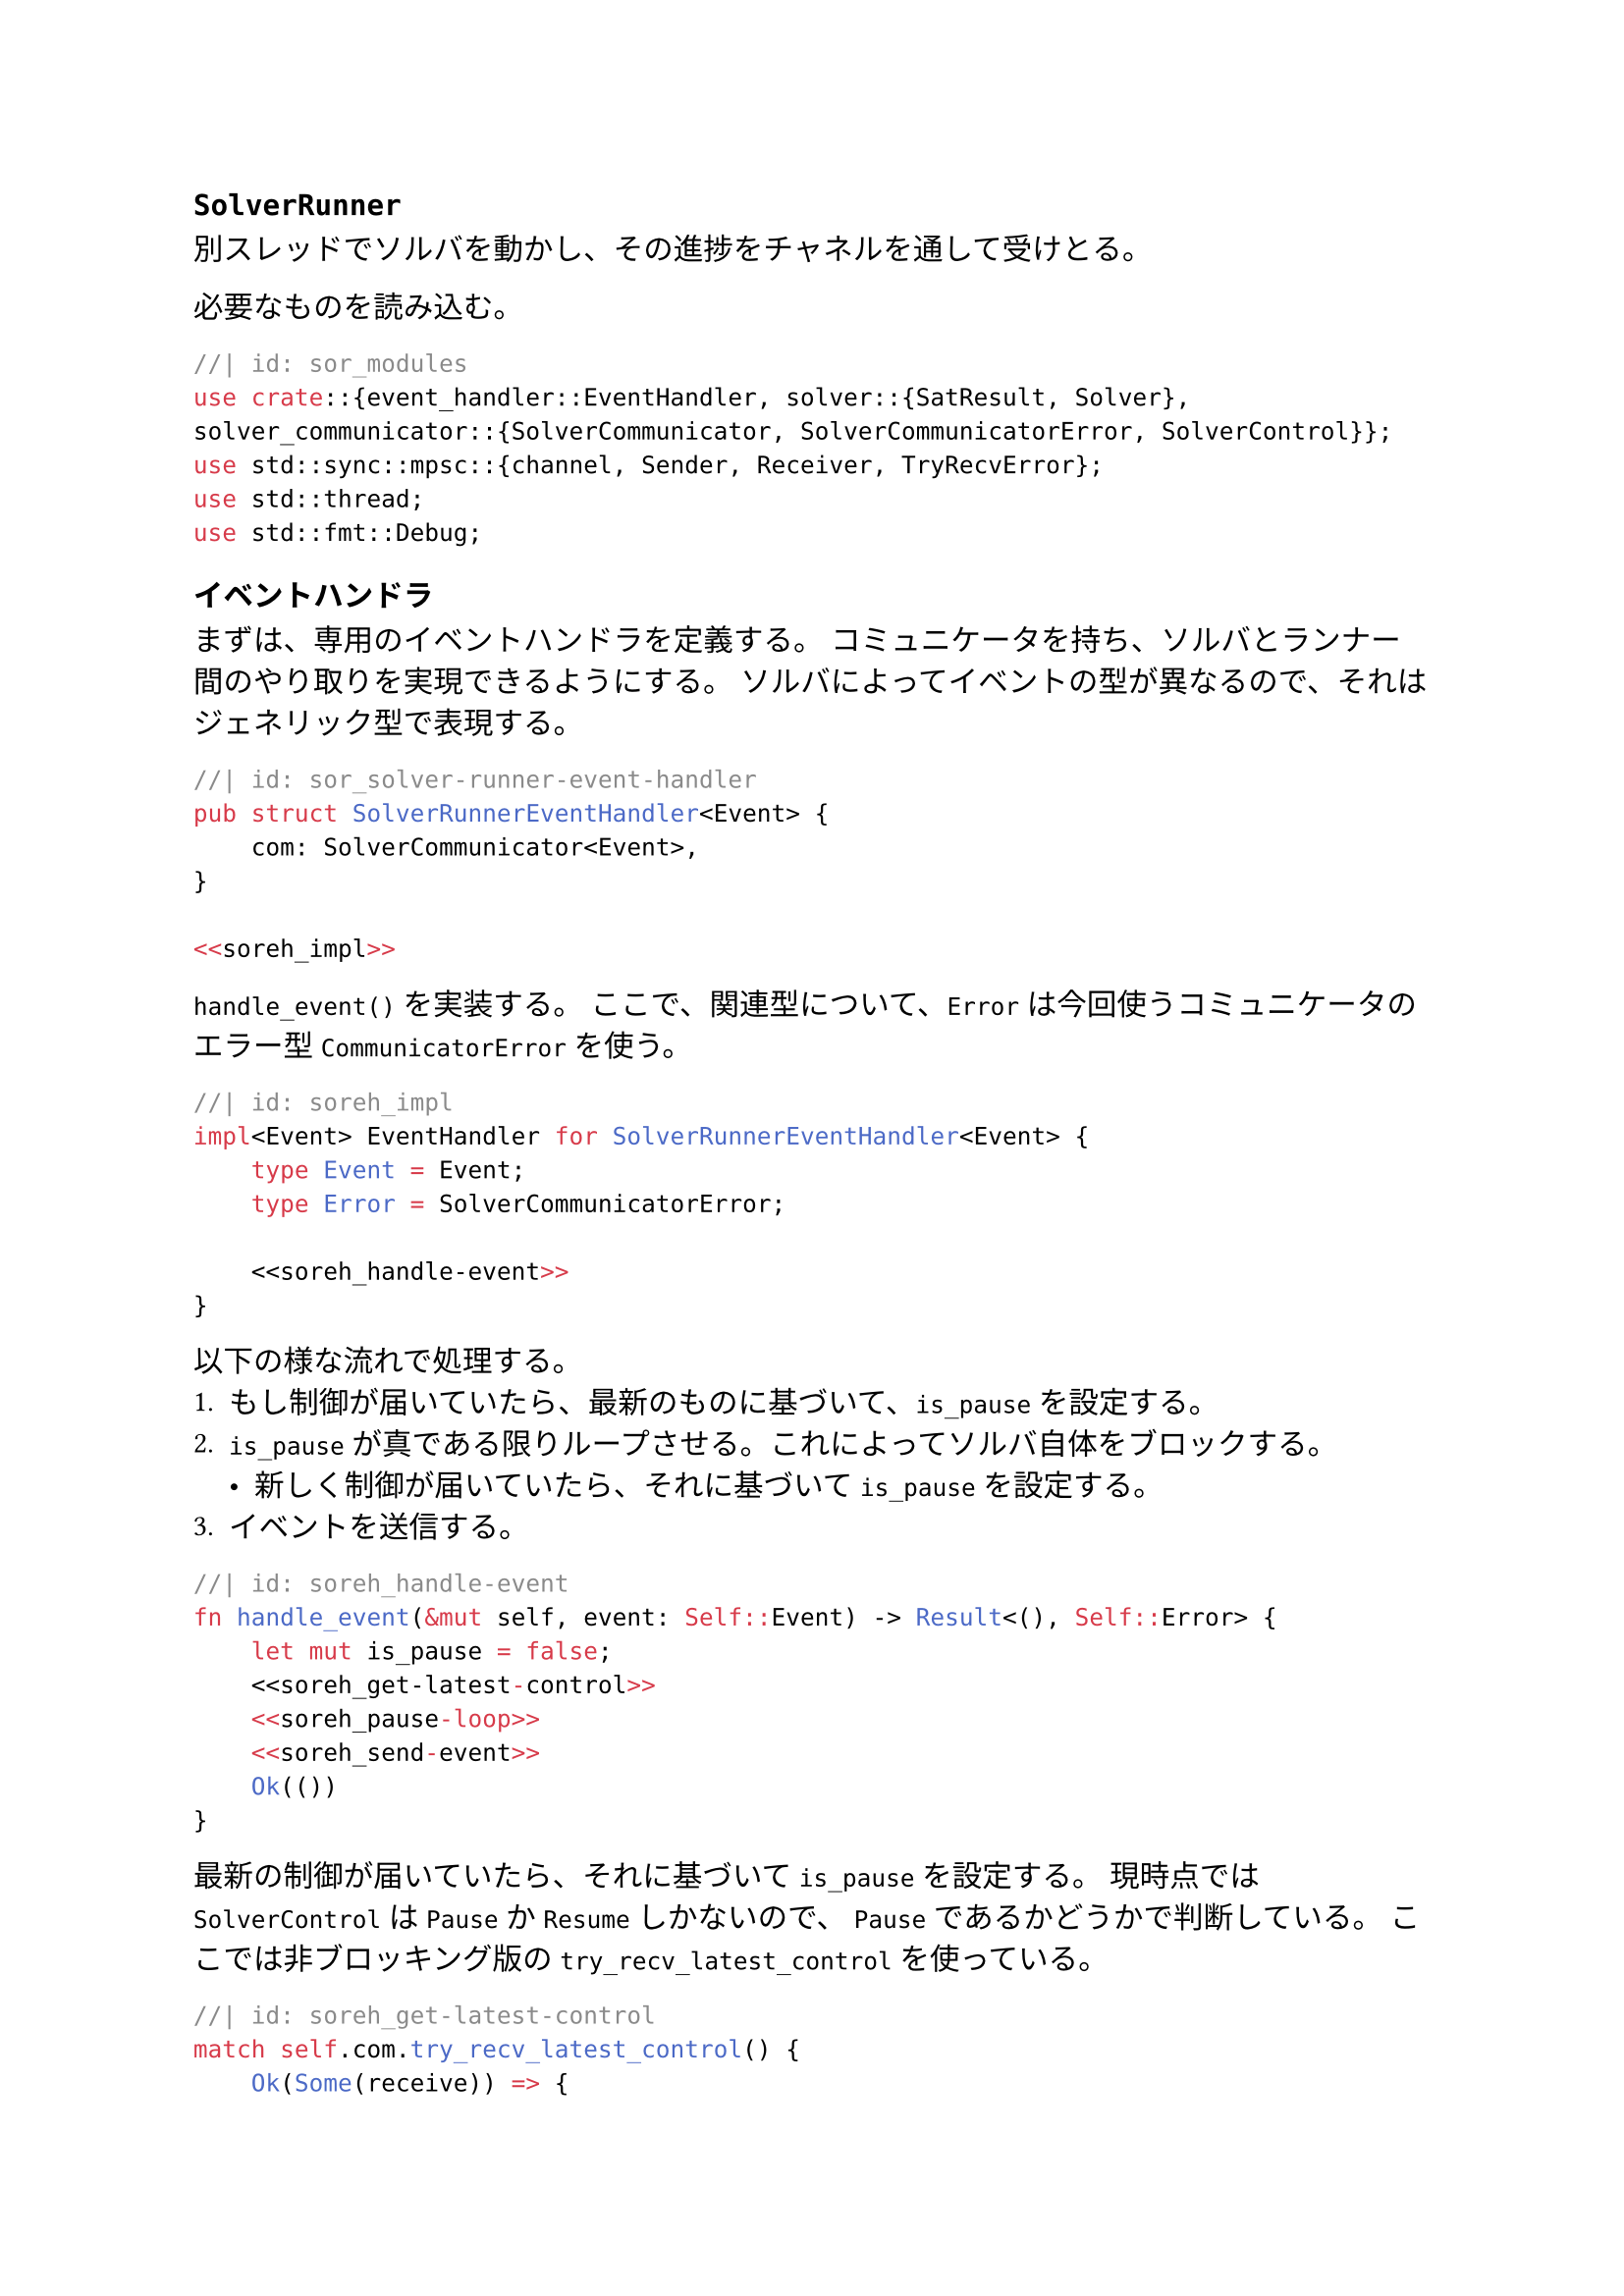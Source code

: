 == `SolverRunner`
別スレッドでソルバを動かし、その進捗をチャネルを通して受けとる。

必要なものを読み込む。
```rust
//| id: sor_modules
use crate::{event_handler::EventHandler, solver::{SatResult, Solver}, solver_communicator::{SolverCommunicator, SolverCommunicatorError, SolverControl}};
use std::sync::mpsc::{channel, Sender, Receiver, TryRecvError};
use std::thread;
use std::fmt::Debug;
```

=== イベントハンドラ
まずは、専用のイベントハンドラを定義する。
コミュニケータを持ち、ソルバとランナー間のやり取りを実現できるようにする。
ソルバによってイベントの型が異なるので、それはジェネリック型で表現する。

```rust
//| id: sor_solver-runner-event-handler
pub struct SolverRunnerEventHandler<Event> {
    com: SolverCommunicator<Event>,
}

<<soreh_impl>>
```

`handle_event()` を実装する。
ここで、関連型について、`Error` は今回使うコミュニケータのエラー型 `CommunicatorError` を使う。

```rust
//| id: soreh_impl
impl<Event> EventHandler for SolverRunnerEventHandler<Event> {
    type Event = Event;
    type Error = SolverCommunicatorError;

    <<soreh_handle-event>>
}
```

以下の様な流れで処理する。
1. もし制御が届いていたら、最新のものに基づいて、`is_pause` を設定する。
2. `is_pause` が真である限りループさせる。これによってソルバ自体をブロックする。
  - 新しく制御が届いていたら、それに基づいて `is_pause` を設定する。
3. イベントを送信する。
```rust
//| id: soreh_handle-event
fn handle_event(&mut self, event: Self::Event) -> Result<(), Self::Error> {
    let mut is_pause = false;
    <<soreh_get-latest-control>>
    <<soreh_pause-loop>>
    <<soreh_send-event>>
    Ok(())
}
```

最新の制御が届いていたら、それに基づいて `is_pause` を設定する。
現時点では `SolverControl` は `Pause` か `Resume` しかないので、
`Pause` であるかどうかで判断している。
ここでは非ブロッキング版の `try_recv_latest_control` を使っている。
```rust
//| id: soreh_get-latest-control
match self.com.try_recv_latest_control() {
    Ok(Some(receive)) => {
        is_pause = receive == SolverControl::Pause;
    }
    Err(err) => return Err(err),
    _ => {}
};
```

`SolverControl::Resume` が届くまでずっとループする。
ただ、`is_pause` を前述のように設定する方法でも同じことができるので、そのように実装した。
ここではブロッキング版の `recv_latest_control` を使っている。
```rust
//| id: soreh_pause-loop
while is_pause {
    match self.com.recv_latest_control() {
        Ok(receive) => {
            is_pause = receive == SolverControl::Pause;
        }
        Err(err) => return Err(err),
    }
}
```

イベントを送信する。
```rust
//| id: soreh_send-event
if let Err(err) = self.com.send_event(event) {
    return Err(err);
}
```

=== ランナー
スレッドを立てて、そこでソルバを実行する。
/ `start_solver()`: ソルバを別スレッドで走らせ、ランナー自体を返す。
/ `try_recv_event()`: ソルバからイベントをノンブロッキングで受け取る。
/ `send_control()`: 制御をソルバに伝える。
/ `try_join()`: スレッドが終了しているかを確認し、もし終了しているならそのスレッドの返り値を返す。

```rust
//| id: sor_runner
pub struct SolverRunner<S: Solver> {
    event_rx: Receiver<S::Event>,
    ctrl_tx: Sender<SolverControl>,
    join_handle: Option<thread::JoinHandle<Result<SatResult, S::Error>>>
}

impl<S> SolverRunner<S>
where
    S: Solver + Send,
    S::Event: Send + 'static,
    S::Error: Debug + Send + 'static
{
    <<sorr_start-solver>>
    <<sorr_try-recv-event>>
    <<sorr_send-control>>
    <<sorr_try-join>>
}
```

スレッドを立てて、そこでソルバを実行する。
クロージャを使うことで、柔軟にソルバを初期化できるようにしている。
ハンドラはこちらで用意するので、ハンドラを受けとってソルバを返すクロージャを取る。

```rust
//| id: sorr_start-solver
pub fn start_solver<F>(make_solver: F) -> Self
where
    F: (FnOnce(SolverRunnerEventHandler<S::Event>) -> S) + Send + 'static
{
    let (event_tx, event_rx) = channel::<S::Event>();
    let (ctrl_tx, ctrl_rx) = channel::<SolverControl>();
    let handler = SolverRunnerEventHandler {
        com: SolverCommunicator::new(event_tx, ctrl_rx),
    };
    let join_handle = thread::spawn(move || {
        make_solver(handler).solve()
    });
    Self {
        event_rx,
        ctrl_tx,
        join_handle: Some(join_handle)
    }
}
```

イベントの送受信に関するエラーの列挙型を用意する。
```rust
//| id: sor_error
#[derive(Debug)]
pub enum SolverRunnerError<E> {
    SendFailed,
    ReceiveFailed,
    SolverError(E),
    NotFinished,
    JoinPanicked,
    AlreadyJoined
}
```

最新のイベントを受けとる。
```rust
//| id: sorr_try-recv-event
pub fn try_recv_event(&self) -> Result<Option<S::Event>, SolverRunnerError<S::Error>> {
    match self.event_rx.try_recv() {
        Ok(recv) => return Ok(Some(recv)),
        Err(TryRecvError::Empty) => return Ok(None),
        Err(TryRecvError::Disconnected) => return Err(SolverRunnerError::ReceiveFailed),
    };
}
```

イベントを送信する。
```rust
//| id: sorr_send-control
pub fn send_control(&self, control: SolverControl) -> Result<(), SolverRunnerError<S::Error>> {
    if self.ctrl_tx.send(control).is_err() {
        return Err(SolverRunnerError::SendFailed);
    }
    return Ok(());
}
```

```rust
//| id: sorr_try-join
pub fn try_join(&mut self) -> Result<SatResult, SolverRunnerError<S::Error>> {
    let handle = match self.join_handle.as_ref() {
        Some(handle) => {
            if handle.is_finished() {
                self.join_handle.take().unwrap()
            }
            else {
                return Err(SolverRunnerError::NotFinished)
            }
        },
        None => return Err(SolverRunnerError::AlreadyJoined),
    };

    match handle.join() {
        Ok(Ok(ret)) => return Ok(ret),
        Ok(Err(err)) => return Err(SolverRunnerError::SolverError(err)),
        Err(_) => return Err(SolverRunnerError::JoinPanicked)
    }
}
```

```rust
//| file: rust/viska-sat/src/solver_runner.rs
<<sor_modules>>
<<sor_solver-runner-event-handler>>
<<sor_error>>
<<sor_runner>>
```
